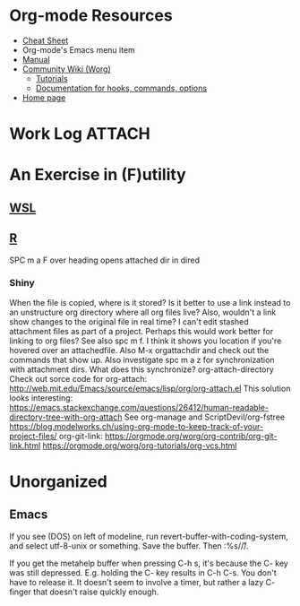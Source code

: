 * Org-mode Resources
- [[https://orgmode.org/orgcard.txt][Cheat Sheet]]
- Org-mode's Emacs menu item
- [[info:org][Manual]]
- [[https://orgmode.org/worg/][Community Wiki (Worg)]]
  - [[https://orgmode.org/worg/org-tutorials/][Tutorials]]
  - [[https://orgmode.org/worg/doc.html][Documentation for hooks, commands, options]]
- [[https://orgmode.org/][Home page]]

* Work Log                                                           :ATTACH:
:PROPERTIES:
:ID:       b4cc1df0-5d8a-41ed-b9d2-f2aac0a34b82
:END:
* An Exercise in (F)utility
** [[file:WSL.org][WSL]]
** [[file:R.org][R]]
SPC m a F over heading opens attached dir in dired
*** Shiny
When the file is copied, where is it stored? Is it better to use a link instead
to an unstructure org directory where all org files live? Also, wouldn't a link
show changes to the original file in real time? I can't edit stashed attachment
files as part of a project. Perhaps this would work better for linking to org
files?  See also spc m f. I think it shows you location if you're hovered over
an attachedfile.
Also M-x orgattachdir and check out the commands that show up.
Also investigate spc m a z for synchronization with attachment dirs. What does
this synchronize?
org-attach-directory
Check out sorce code for org-attach:
http://web.mit.edu/Emacs/source/emacs/lisp/org/org-attach.el
This solution looks interesting:
https://emacs.stackexchange.com/questions/26412/human-readable-directory-tree-with-org-attach
See org-manage and ScriptDevil/org-fstree https://blog.modelworks.ch/using-org-mode-to-keep-track-of-your-project-files/
org-git-link:
https://orgmode.org/worg/org-contrib/org-git-link.html
https://orgmode.org/worg/org-tutorials/org-vcs.html

* Unorganized
** Emacs
If you see (DOS) on left of modeline, run
revert-buffer-with-coding-system, and select utf-8-unix or
something. Save the buffer. Then :%s/\r//.

If you get the metahelp buffer when pressing C-h s, it's because the C- key was
still depressed. E.g. holding the C- key results in C-h C-s. You don't have to
release it. It doesn't seem to involve a timer, but rather a lazy C- finger that
doesn't raise quickly enough.
